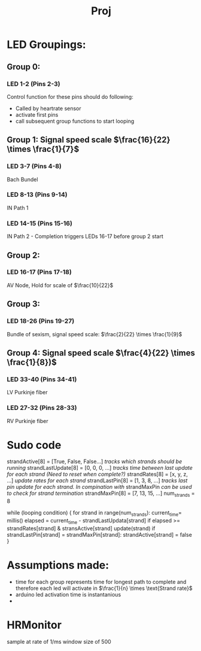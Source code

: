 #+title: Proj

* LED Groupings:
** Group 0:
*** LED 1-2 (Pins 2-3)
Control function for these pins should do following:
- Called by heartrate sensor
- activate first pins
- call subsequent group functions to start looping
** Group 1: Signal speed scale \(\frac{16}{22} \times \frac{1}{7}\)
*** LED 3-7 (Pins 4-8)
Bach Bundel
*** LED 8-13 (Pins 9-14)
IN Path 1
*** LED 14-15 (Pins 15-16)
IN Path 2 - Completion triggers LEDs 16-17 before group 2 start
** Group 2:
*** LED 16-17 (Pins 17-18)
AV Node, Hold for scale of \(\frac{10}{22}\)
** Group 3:
*** LED 18-26 (Pins 19-27)
Bundle of sexism, signal speed scale: \(\frac{2}{22} \times \frac{1}{9}\)
** Group 4: Signal speed scale \(\frac{4}{22} \times \frac{1}{8})\)
*** LED 33-40 (Pins 34-41)
LV Purkinje fiber
*** LED 27-32 (Pins 28-33)
RV Purkinje fiber




* Sudo code

strandActive[8] = [True, False, False...]
/tracks which strands should be running/
strandLastUpdate[8] = [0, 0, 0, ...]
/tracks time between last update for each strand (Need to reset when complete?)/
strandRates[8] = [x, y, z, ...]
/update rates for each strand/
strandLastPin[8] = [1, 3, 8, ...]
/tracks last pin update for each strand. In compination with/ strandMaxPin /can be used to check for strand termination/
strandMaxPin[8] = [7, 13, 15, ...]
num_strands = 8

while (looping condition) {
    for strand in range(num_strands):
        current_time= millis()
        elapsed = current_time - strandLastUpdata[strand]
        if elapsed >= strandRates[strand] & stransActive[strand]
            update(strand)
            if strandLastPin[strand] = strandMaxPin[strand]:
                strandActive[strand] = false
}


* Assumptions made:
- time for each group represents time for longest path to complete
  and therefore each led will activate in \(\frac{1}{n} \times \text{Strand rate}\)
- arduino led activation time is instantanious
-



* HRMonitor
sample at rate of 1/ms
window size of 500
